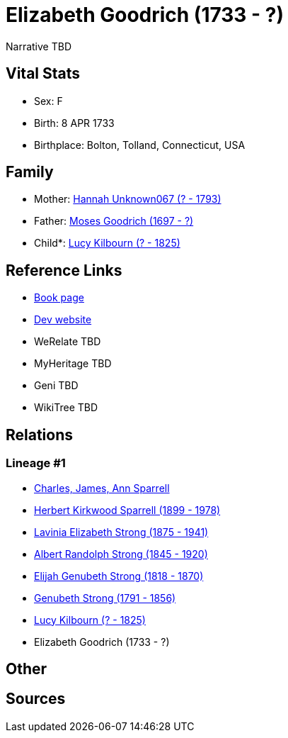 = Elizabeth Goodrich (1733 - ?)

Narrative TBD


== Vital Stats


* Sex: F
* Birth: 8 APR 1733
* Birthplace: Bolton, Tolland, Connecticut, USA


== Family
* Mother: https://github.com/sparrell/cfs_ancestors/blob/main/Vol_02_Ships/V2_C5_Ancestors/gen8/gen8.PMPPPMMM.Hannah_Unknown067[Hannah Unknown067 (? - 1793)]


* Father: https://github.com/sparrell/cfs_ancestors/blob/main/Vol_02_Ships/V2_C5_Ancestors/gen8/gen8.PMPPPMMP.Moses_Goodrich[Moses Goodrich (1697 - ?)]

* Child*: https://github.com/sparrell/cfs_ancestors/blob/main/Vol_02_Ships/V2_C5_Ancestors/gen6/gen6.PMPPPM.Lucy_Kilbourn[Lucy Kilbourn (? - 1825)]



== Reference Links
* https://github.com/sparrell/cfs_ancestors/blob/main/Vol_02_Ships/V2_C5_Ancestors/gen7/gen7.PMPPPMM.Elizabeth_Goodrich[Book page]
* https://cfsjksas.gigalixirapp.com/person?p=p0070[Dev website]
* WeRelate TBD
* MyHeritage TBD
* Geni TBD
* WikiTree TBD

== Relations
=== Lineage #1
* https://github.com/spoarrell/cfs_ancestors/tree/main/Vol_02_Ships/V2_C1_Principals/0_intro_principals.adoc[Charles, James, Ann Sparrell]
* https://github.com/sparrell/cfs_ancestors/blob/main/Vol_02_Ships/V2_C5_Ancestors/gen1/gen1.P.Herbert_Kirkwood_Sparrell[Herbert Kirkwood Sparrell (1899 - 1978)]

* https://github.com/sparrell/cfs_ancestors/blob/main/Vol_02_Ships/V2_C5_Ancestors/gen2/gen2.PM.Lavinia_Elizabeth_Strong[Lavinia Elizabeth Strong (1875 - 1941)]

* https://github.com/sparrell/cfs_ancestors/blob/main/Vol_02_Ships/V2_C5_Ancestors/gen3/gen3.PMP.Albert_Randolph_Strong[Albert Randolph Strong (1845 - 1920)]

* https://github.com/sparrell/cfs_ancestors/blob/main/Vol_02_Ships/V2_C5_Ancestors/gen4/gen4.PMPP.Elijah_Genubeth_Strong[Elijah Genubeth Strong (1818 - 1870)]

* https://github.com/sparrell/cfs_ancestors/blob/main/Vol_02_Ships/V2_C5_Ancestors/gen5/gen5.PMPPP.Genubeth_Strong[Genubeth Strong (1791 - 1856)]

* https://github.com/sparrell/cfs_ancestors/blob/main/Vol_02_Ships/V2_C5_Ancestors/gen6/gen6.PMPPPM.Lucy_Kilbourn[Lucy Kilbourn (? - 1825)]

* Elizabeth Goodrich (1733 - ?)


== Other

== Sources
